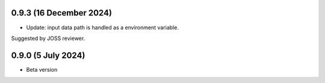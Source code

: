 .. :changelog:

0.9.3 (16 December 2024)
~~~~~~~~~~~~~~~~~~

- Update: input data path is handled as a environment variable.
Suggested by JOSS reviewer.


0.9.0 (5 July 2024)
~~~~~~~~~~~~~~~~~~

- Beta version 
